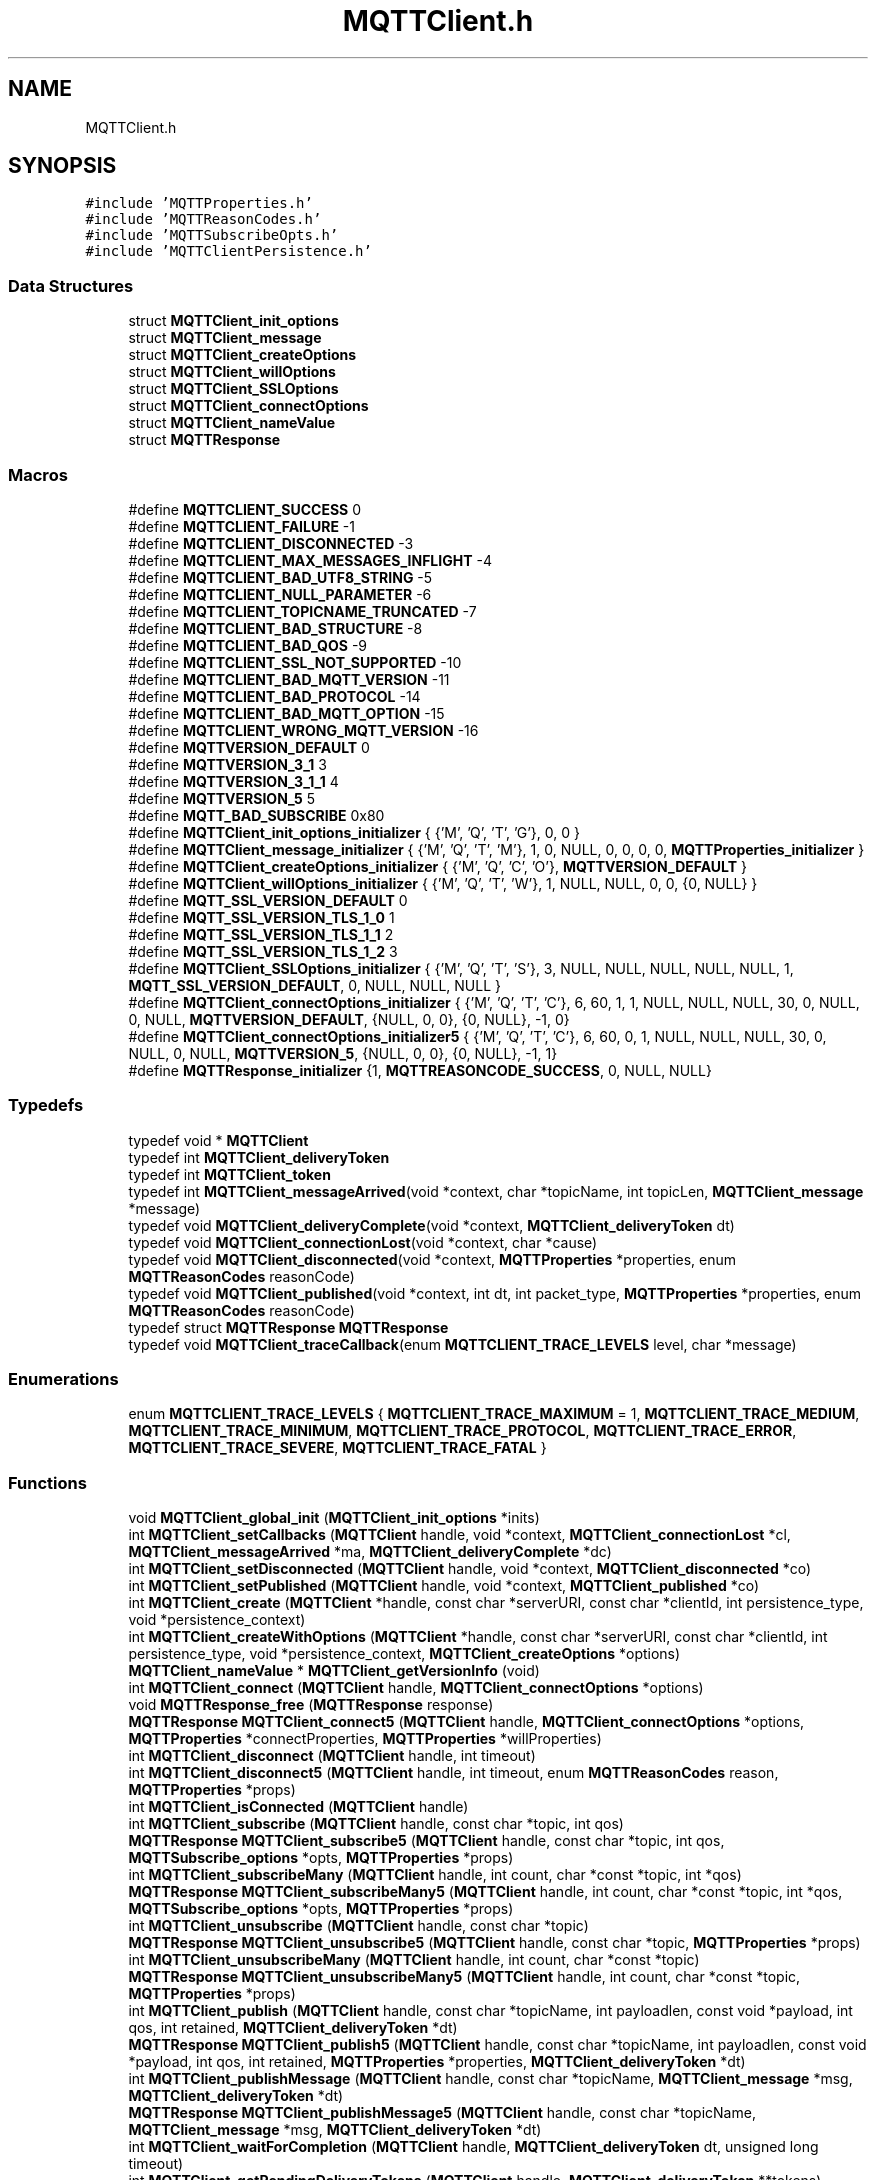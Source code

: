 .TH "MQTTClient.h" 3 "Wed Dec 26 2018" "Paho MQTT C Client Library" \" -*- nroff -*-
.ad l
.nh
.SH NAME
MQTTClient.h
.SH SYNOPSIS
.br
.PP
\fC#include 'MQTTProperties\&.h'\fP
.br
\fC#include 'MQTTReasonCodes\&.h'\fP
.br
\fC#include 'MQTTSubscribeOpts\&.h'\fP
.br
\fC#include 'MQTTClientPersistence\&.h'\fP
.br

.SS "Data Structures"

.in +1c
.ti -1c
.RI "struct \fBMQTTClient_init_options\fP"
.br
.ti -1c
.RI "struct \fBMQTTClient_message\fP"
.br
.ti -1c
.RI "struct \fBMQTTClient_createOptions\fP"
.br
.ti -1c
.RI "struct \fBMQTTClient_willOptions\fP"
.br
.ti -1c
.RI "struct \fBMQTTClient_SSLOptions\fP"
.br
.ti -1c
.RI "struct \fBMQTTClient_connectOptions\fP"
.br
.ti -1c
.RI "struct \fBMQTTClient_nameValue\fP"
.br
.ti -1c
.RI "struct \fBMQTTResponse\fP"
.br
.in -1c
.SS "Macros"

.in +1c
.ti -1c
.RI "#define \fBMQTTCLIENT_SUCCESS\fP   0"
.br
.ti -1c
.RI "#define \fBMQTTCLIENT_FAILURE\fP   \-1"
.br
.ti -1c
.RI "#define \fBMQTTCLIENT_DISCONNECTED\fP   \-3"
.br
.ti -1c
.RI "#define \fBMQTTCLIENT_MAX_MESSAGES_INFLIGHT\fP   \-4"
.br
.ti -1c
.RI "#define \fBMQTTCLIENT_BAD_UTF8_STRING\fP   \-5"
.br
.ti -1c
.RI "#define \fBMQTTCLIENT_NULL_PARAMETER\fP   \-6"
.br
.ti -1c
.RI "#define \fBMQTTCLIENT_TOPICNAME_TRUNCATED\fP   \-7"
.br
.ti -1c
.RI "#define \fBMQTTCLIENT_BAD_STRUCTURE\fP   \-8"
.br
.ti -1c
.RI "#define \fBMQTTCLIENT_BAD_QOS\fP   \-9"
.br
.ti -1c
.RI "#define \fBMQTTCLIENT_SSL_NOT_SUPPORTED\fP   \-10"
.br
.ti -1c
.RI "#define \fBMQTTCLIENT_BAD_MQTT_VERSION\fP   \-11"
.br
.ti -1c
.RI "#define \fBMQTTCLIENT_BAD_PROTOCOL\fP   \-14"
.br
.ti -1c
.RI "#define \fBMQTTCLIENT_BAD_MQTT_OPTION\fP   \-15"
.br
.ti -1c
.RI "#define \fBMQTTCLIENT_WRONG_MQTT_VERSION\fP   \-16"
.br
.ti -1c
.RI "#define \fBMQTTVERSION_DEFAULT\fP   0"
.br
.ti -1c
.RI "#define \fBMQTTVERSION_3_1\fP   3"
.br
.ti -1c
.RI "#define \fBMQTTVERSION_3_1_1\fP   4"
.br
.ti -1c
.RI "#define \fBMQTTVERSION_5\fP   5"
.br
.ti -1c
.RI "#define \fBMQTT_BAD_SUBSCRIBE\fP   0x80"
.br
.ti -1c
.RI "#define \fBMQTTClient_init_options_initializer\fP   { {'M', 'Q', 'T', 'G'}, 0, 0 }"
.br
.ti -1c
.RI "#define \fBMQTTClient_message_initializer\fP   { {'M', 'Q', 'T', 'M'}, 1, 0, NULL, 0, 0, 0, 0, \fBMQTTProperties_initializer\fP }"
.br
.ti -1c
.RI "#define \fBMQTTClient_createOptions_initializer\fP   { {'M', 'Q', 'C', 'O'}, \fBMQTTVERSION_DEFAULT\fP }"
.br
.ti -1c
.RI "#define \fBMQTTClient_willOptions_initializer\fP   { {'M', 'Q', 'T', 'W'}, 1, NULL, NULL, 0, 0, {0, NULL} }"
.br
.ti -1c
.RI "#define \fBMQTT_SSL_VERSION_DEFAULT\fP   0"
.br
.ti -1c
.RI "#define \fBMQTT_SSL_VERSION_TLS_1_0\fP   1"
.br
.ti -1c
.RI "#define \fBMQTT_SSL_VERSION_TLS_1_1\fP   2"
.br
.ti -1c
.RI "#define \fBMQTT_SSL_VERSION_TLS_1_2\fP   3"
.br
.ti -1c
.RI "#define \fBMQTTClient_SSLOptions_initializer\fP   { {'M', 'Q', 'T', 'S'}, 3, NULL, NULL, NULL, NULL, NULL, 1, \fBMQTT_SSL_VERSION_DEFAULT\fP, 0, NULL, NULL, NULL }"
.br
.ti -1c
.RI "#define \fBMQTTClient_connectOptions_initializer\fP   { {'M', 'Q', 'T', 'C'}, 6, 60, 1, 1, NULL, NULL, NULL, 30, 0, NULL, 0, NULL, \fBMQTTVERSION_DEFAULT\fP, {NULL, 0, 0}, {0, NULL}, \-1, 0}"
.br
.ti -1c
.RI "#define \fBMQTTClient_connectOptions_initializer5\fP   { {'M', 'Q', 'T', 'C'}, 6, 60, 0, 1, NULL, NULL, NULL, 30, 0, NULL, 0, NULL, \fBMQTTVERSION_5\fP, {NULL, 0, 0}, {0, NULL}, \-1, 1}"
.br
.ti -1c
.RI "#define \fBMQTTResponse_initializer\fP   {1, \fBMQTTREASONCODE_SUCCESS\fP, 0, NULL, NULL}"
.br
.in -1c
.SS "Typedefs"

.in +1c
.ti -1c
.RI "typedef void * \fBMQTTClient\fP"
.br
.ti -1c
.RI "typedef int \fBMQTTClient_deliveryToken\fP"
.br
.ti -1c
.RI "typedef int \fBMQTTClient_token\fP"
.br
.ti -1c
.RI "typedef int \fBMQTTClient_messageArrived\fP(void *context, char *topicName, int topicLen, \fBMQTTClient_message\fP *message)"
.br
.ti -1c
.RI "typedef void \fBMQTTClient_deliveryComplete\fP(void *context, \fBMQTTClient_deliveryToken\fP dt)"
.br
.ti -1c
.RI "typedef void \fBMQTTClient_connectionLost\fP(void *context, char *cause)"
.br
.ti -1c
.RI "typedef void \fBMQTTClient_disconnected\fP(void *context, \fBMQTTProperties\fP *properties, enum \fBMQTTReasonCodes\fP reasonCode)"
.br
.ti -1c
.RI "typedef void \fBMQTTClient_published\fP(void *context, int dt, int packet_type, \fBMQTTProperties\fP *properties, enum \fBMQTTReasonCodes\fP reasonCode)"
.br
.ti -1c
.RI "typedef struct \fBMQTTResponse\fP \fBMQTTResponse\fP"
.br
.ti -1c
.RI "typedef void \fBMQTTClient_traceCallback\fP(enum \fBMQTTCLIENT_TRACE_LEVELS\fP level, char *message)"
.br
.in -1c
.SS "Enumerations"

.in +1c
.ti -1c
.RI "enum \fBMQTTCLIENT_TRACE_LEVELS\fP { \fBMQTTCLIENT_TRACE_MAXIMUM\fP = 1, \fBMQTTCLIENT_TRACE_MEDIUM\fP, \fBMQTTCLIENT_TRACE_MINIMUM\fP, \fBMQTTCLIENT_TRACE_PROTOCOL\fP, \fBMQTTCLIENT_TRACE_ERROR\fP, \fBMQTTCLIENT_TRACE_SEVERE\fP, \fBMQTTCLIENT_TRACE_FATAL\fP }"
.br
.in -1c
.SS "Functions"

.in +1c
.ti -1c
.RI "void \fBMQTTClient_global_init\fP (\fBMQTTClient_init_options\fP *inits)"
.br
.ti -1c
.RI "int \fBMQTTClient_setCallbacks\fP (\fBMQTTClient\fP handle, void *context, \fBMQTTClient_connectionLost\fP *cl, \fBMQTTClient_messageArrived\fP *ma, \fBMQTTClient_deliveryComplete\fP *dc)"
.br
.ti -1c
.RI "int \fBMQTTClient_setDisconnected\fP (\fBMQTTClient\fP handle, void *context, \fBMQTTClient_disconnected\fP *co)"
.br
.ti -1c
.RI "int \fBMQTTClient_setPublished\fP (\fBMQTTClient\fP handle, void *context, \fBMQTTClient_published\fP *co)"
.br
.ti -1c
.RI "int \fBMQTTClient_create\fP (\fBMQTTClient\fP *handle, const char *serverURI, const char *clientId, int persistence_type, void *persistence_context)"
.br
.ti -1c
.RI "int \fBMQTTClient_createWithOptions\fP (\fBMQTTClient\fP *handle, const char *serverURI, const char *clientId, int persistence_type, void *persistence_context, \fBMQTTClient_createOptions\fP *options)"
.br
.ti -1c
.RI "\fBMQTTClient_nameValue\fP * \fBMQTTClient_getVersionInfo\fP (void)"
.br
.ti -1c
.RI "int \fBMQTTClient_connect\fP (\fBMQTTClient\fP handle, \fBMQTTClient_connectOptions\fP *options)"
.br
.ti -1c
.RI "void \fBMQTTResponse_free\fP (\fBMQTTResponse\fP response)"
.br
.ti -1c
.RI "\fBMQTTResponse\fP \fBMQTTClient_connect5\fP (\fBMQTTClient\fP handle, \fBMQTTClient_connectOptions\fP *options, \fBMQTTProperties\fP *connectProperties, \fBMQTTProperties\fP *willProperties)"
.br
.ti -1c
.RI "int \fBMQTTClient_disconnect\fP (\fBMQTTClient\fP handle, int timeout)"
.br
.ti -1c
.RI "int \fBMQTTClient_disconnect5\fP (\fBMQTTClient\fP handle, int timeout, enum \fBMQTTReasonCodes\fP reason, \fBMQTTProperties\fP *props)"
.br
.ti -1c
.RI "int \fBMQTTClient_isConnected\fP (\fBMQTTClient\fP handle)"
.br
.ti -1c
.RI "int \fBMQTTClient_subscribe\fP (\fBMQTTClient\fP handle, const char *topic, int qos)"
.br
.ti -1c
.RI "\fBMQTTResponse\fP \fBMQTTClient_subscribe5\fP (\fBMQTTClient\fP handle, const char *topic, int qos, \fBMQTTSubscribe_options\fP *opts, \fBMQTTProperties\fP *props)"
.br
.ti -1c
.RI "int \fBMQTTClient_subscribeMany\fP (\fBMQTTClient\fP handle, int count, char *const *topic, int *qos)"
.br
.ti -1c
.RI "\fBMQTTResponse\fP \fBMQTTClient_subscribeMany5\fP (\fBMQTTClient\fP handle, int count, char *const *topic, int *qos, \fBMQTTSubscribe_options\fP *opts, \fBMQTTProperties\fP *props)"
.br
.ti -1c
.RI "int \fBMQTTClient_unsubscribe\fP (\fBMQTTClient\fP handle, const char *topic)"
.br
.ti -1c
.RI "\fBMQTTResponse\fP \fBMQTTClient_unsubscribe5\fP (\fBMQTTClient\fP handle, const char *topic, \fBMQTTProperties\fP *props)"
.br
.ti -1c
.RI "int \fBMQTTClient_unsubscribeMany\fP (\fBMQTTClient\fP handle, int count, char *const *topic)"
.br
.ti -1c
.RI "\fBMQTTResponse\fP \fBMQTTClient_unsubscribeMany5\fP (\fBMQTTClient\fP handle, int count, char *const *topic, \fBMQTTProperties\fP *props)"
.br
.ti -1c
.RI "int \fBMQTTClient_publish\fP (\fBMQTTClient\fP handle, const char *topicName, int payloadlen, const void *payload, int qos, int retained, \fBMQTTClient_deliveryToken\fP *dt)"
.br
.ti -1c
.RI "\fBMQTTResponse\fP \fBMQTTClient_publish5\fP (\fBMQTTClient\fP handle, const char *topicName, int payloadlen, const void *payload, int qos, int retained, \fBMQTTProperties\fP *properties, \fBMQTTClient_deliveryToken\fP *dt)"
.br
.ti -1c
.RI "int \fBMQTTClient_publishMessage\fP (\fBMQTTClient\fP handle, const char *topicName, \fBMQTTClient_message\fP *msg, \fBMQTTClient_deliveryToken\fP *dt)"
.br
.ti -1c
.RI "\fBMQTTResponse\fP \fBMQTTClient_publishMessage5\fP (\fBMQTTClient\fP handle, const char *topicName, \fBMQTTClient_message\fP *msg, \fBMQTTClient_deliveryToken\fP *dt)"
.br
.ti -1c
.RI "int \fBMQTTClient_waitForCompletion\fP (\fBMQTTClient\fP handle, \fBMQTTClient_deliveryToken\fP dt, unsigned long timeout)"
.br
.ti -1c
.RI "int \fBMQTTClient_getPendingDeliveryTokens\fP (\fBMQTTClient\fP handle, \fBMQTTClient_deliveryToken\fP **tokens)"
.br
.ti -1c
.RI "void \fBMQTTClient_yield\fP (void)"
.br
.ti -1c
.RI "int \fBMQTTClient_receive\fP (\fBMQTTClient\fP handle, char **topicName, int *topicLen, \fBMQTTClient_message\fP **message, unsigned long timeout)"
.br
.ti -1c
.RI "void \fBMQTTClient_freeMessage\fP (\fBMQTTClient_message\fP **msg)"
.br
.ti -1c
.RI "void \fBMQTTClient_free\fP (void *ptr)"
.br
.ti -1c
.RI "void \fBMQTTClient_destroy\fP (\fBMQTTClient\fP *handle)"
.br
.ti -1c
.RI "void \fBMQTTClient_setTraceLevel\fP (enum \fBMQTTCLIENT_TRACE_LEVELS\fP level)"
.br
.ti -1c
.RI "void \fBMQTTClient_setTraceCallback\fP (\fBMQTTClient_traceCallback\fP *callback)"
.br
.ti -1c
.RI "const char * \fBMQTTClient_strerror\fP (int code)"
.br
.in -1c
.SH "Macro Definition Documentation"
.PP 
.SS "#define MQTTCLIENT_SUCCESS   0"
Return code: No error\&. Indicates successful completion of an MQTT client operation\&. 
.SS "#define MQTTCLIENT_FAILURE   \-1"
Return code: A generic error code indicating the failure of an MQTT client operation\&. 
.SS "#define MQTTCLIENT_DISCONNECTED   \-3"
Return code: The client is disconnected\&. 
.SS "#define MQTTCLIENT_MAX_MESSAGES_INFLIGHT   \-4"
Return code: The maximum number of messages allowed to be simultaneously in-flight has been reached\&. 
.SS "#define MQTTCLIENT_BAD_UTF8_STRING   \-5"
Return code: An invalid UTF-8 string has been detected\&. 
.SS "#define MQTTCLIENT_NULL_PARAMETER   \-6"
Return code: A NULL parameter has been supplied when this is invalid\&. 
.SS "#define MQTTCLIENT_TOPICNAME_TRUNCATED   \-7"
Return code: The topic has been truncated (the topic string includes embedded NULL characters)\&. String functions will not access the full topic\&. Use the topic length value to access the full topic\&. 
.SS "#define MQTTCLIENT_BAD_STRUCTURE   \-8"
Return code: A structure parameter does not have the correct eyecatcher and version number\&. 
.SS "#define MQTTCLIENT_BAD_QOS   \-9"
Return code: A QoS value that falls outside of the acceptable range (0,1,2) 
.SS "#define MQTTCLIENT_SSL_NOT_SUPPORTED   \-10"
Return code: Attempting SSL connection using non-SSL version of library 
.SS "#define MQTTCLIENT_BAD_MQTT_VERSION   \-11"
Return code: unrecognized MQTT version 
.SS "#define MQTTCLIENT_BAD_PROTOCOL   \-14"
Return code: protocol prefix in serverURI should be tcp:// or ssl:// 
.SS "#define MQTTCLIENT_BAD_MQTT_OPTION   \-15"
Return code: option not applicable to the requested version of MQTT 
.SS "#define MQTTCLIENT_WRONG_MQTT_VERSION   \-16"
Return code: call not applicable to the requested version of MQTT 
.SS "#define MQTTVERSION_DEFAULT   0"
Default MQTT version to connect with\&. Use 3\&.1\&.1 then fall back to 3\&.1 
.SS "#define MQTTVERSION_3_1   3"
MQTT version to connect with: 3\&.1 
.SS "#define MQTTVERSION_3_1_1   4"
MQTT version to connect with: 3\&.1\&.1 
.SS "#define MQTTVERSION_5   5"
MQTT version to connect with: 5 
.SS "#define MQTT_BAD_SUBSCRIBE   0x80"
Bad return code from subscribe, as defined in the 3\&.1\&.1 specification 
.SS "#define MQTTClient_init_options_initializer   { {'M', 'Q', 'T', 'G'}, 0, 0 }"

.SS "#define MQTTClient_message_initializer   { {'M', 'Q', 'T', 'M'}, 1, 0, NULL, 0, 0, 0, 0, \fBMQTTProperties_initializer\fP }"

.SS "#define MQTTClient_createOptions_initializer   { {'M', 'Q', 'C', 'O'}, \fBMQTTVERSION_DEFAULT\fP }"

.SS "#define MQTTClient_willOptions_initializer   { {'M', 'Q', 'T', 'W'}, 1, NULL, NULL, 0, 0, {0, NULL} }"

.SS "#define MQTT_SSL_VERSION_DEFAULT   0"

.SS "#define MQTT_SSL_VERSION_TLS_1_0   1"

.SS "#define MQTT_SSL_VERSION_TLS_1_1   2"

.SS "#define MQTT_SSL_VERSION_TLS_1_2   3"

.SS "#define MQTTClient_SSLOptions_initializer   { {'M', 'Q', 'T', 'S'}, 3, NULL, NULL, NULL, NULL, NULL, 1, \fBMQTT_SSL_VERSION_DEFAULT\fP, 0, NULL, NULL, NULL }"

.SS "#define MQTTClient_connectOptions_initializer   { {'M', 'Q', 'T', 'C'}, 6, 60, 1, 1, NULL, NULL, NULL, 30, 0, NULL, 0, NULL, \fBMQTTVERSION_DEFAULT\fP, {NULL, 0, 0}, {0, NULL}, \-1, 0}"

.SS "#define MQTTClient_connectOptions_initializer5   { {'M', 'Q', 'T', 'C'}, 6, 60, 0, 1, NULL, NULL, NULL, 30, 0, NULL, 0, NULL, \fBMQTTVERSION_5\fP, {NULL, 0, 0}, {0, NULL}, \-1, 1}"

.SS "#define MQTTResponse_initializer   {1, \fBMQTTREASONCODE_SUCCESS\fP, 0, NULL, NULL}"

.SH "Typedef Documentation"
.PP 
.SS "typedef void* \fBMQTTClient\fP"
A handle representing an MQTT client\&. A valid client handle is available following a successful call to \fBMQTTClient_create()\fP\&. 
.SS "typedef int \fBMQTTClient_deliveryToken\fP"
A value representing an MQTT message\&. A delivery token is returned to the client application when a message is published\&. The token can then be used to check that the message was successfully delivered to its destination (see \fBMQTTClient_publish()\fP, \fBMQTTClient_publishMessage()\fP, \fBMQTTClient_deliveryComplete()\fP, \fBMQTTClient_waitForCompletion()\fP and \fBMQTTClient_getPendingDeliveryTokens()\fP)\&. 
.SS "typedef int \fBMQTTClient_token\fP"

.SS "typedef int MQTTClient_messageArrived(void *context, char *topicName, int topicLen, \fBMQTTClient_message\fP *message)"
This is a callback function\&. The client application must provide an implementation of this function to enable asynchronous receipt of messages\&. The function is registered with the client library by passing it as an argument to \fBMQTTClient_setCallbacks()\fP\&. It is called by the client library when a new message that matches a client subscription has been received from the server\&. This function is executed on a separate thread to the one on which the client application is running\&. 
.PP
\fBParameters:\fP
.RS 4
\fIcontext\fP A pointer to the \fIcontext\fP value originally passed to \fBMQTTClient_setCallbacks()\fP, which contains any application-specific context\&. 
.br
\fItopicName\fP The topic associated with the received message\&. 
.br
\fItopicLen\fP The length of the topic if there are one more NULL characters embedded in \fItopicName\fP, otherwise \fItopicLen\fP is 0\&. If \fItopicLen\fP is 0, the value returned by \fIstrlen(topicName)\fP can be trusted\&. If \fItopicLen\fP is greater than 0, the full topic name can be retrieved by accessing \fItopicName\fP as a byte array of length \fItopicLen\fP\&. 
.br
\fImessage\fP The \fBMQTTClient_message\fP structure for the received message\&. This structure contains the message payload and attributes\&. 
.RE
.PP
\fBReturns:\fP
.RS 4
This function must return a boolean value indicating whether or not the message has been safely received by the client application\&. Returning true indicates that the message has been successfully handled\&. Returning false indicates that there was a problem\&. In this case, the client library will reinvoke \fBMQTTClient_messageArrived()\fP to attempt to deliver the message to the application again\&. 
.RE
.PP

.SS "typedef void MQTTClient_deliveryComplete(void *context, \fBMQTTClient_deliveryToken\fP dt)"
This is a callback function\&. The client application must provide an implementation of this function to enable asynchronous notification of delivery of messages\&. The function is registered with the client library by passing it as an argument to \fBMQTTClient_setCallbacks()\fP\&. It is called by the client library after the client application has published a message to the server\&. It indicates that the necessary handshaking and acknowledgements for the requested quality of service (see \fBMQTTClient_message\&.qos\fP) have been completed\&. This function is executed on a separate thread to the one on which the client application is running\&. \fBNote:\fP\fBMQTTClient_deliveryComplete()\fP is not called when messages are published at QoS0\&. 
.PP
\fBParameters:\fP
.RS 4
\fIcontext\fP A pointer to the \fIcontext\fP value originally passed to \fBMQTTClient_setCallbacks()\fP, which contains any application-specific context\&. 
.br
\fIdt\fP The \fBMQTTClient_deliveryToken\fP associated with the published message\&. Applications can check that all messages have been correctly published by matching the delivery tokens returned from calls to \fBMQTTClient_publish()\fP and \fBMQTTClient_publishMessage()\fP with the tokens passed to this callback\&. 
.RE
.PP

.SS "typedef void MQTTClient_connectionLost(void *context, char *cause)"
This is a callback function\&. The client application must provide an implementation of this function to enable asynchronous notification of the loss of connection to the server\&. The function is registered with the client library by passing it as an argument to \fBMQTTClient_setCallbacks()\fP\&. It is called by the client library if the client loses its connection to the server\&. The client application must take appropriate action, such as trying to reconnect or reporting the problem\&. This function is executed on a separate thread to the one on which the client application is running\&. 
.PP
\fBParameters:\fP
.RS 4
\fIcontext\fP A pointer to the \fIcontext\fP value originally passed to \fBMQTTClient_setCallbacks()\fP, which contains any application-specific context\&. 
.br
\fIcause\fP The reason for the disconnection\&. Currently, \fIcause\fP is always set to NULL\&. 
.RE
.PP

.SS "typedef void MQTTClient_disconnected(void *context, \fBMQTTProperties\fP *properties, enum \fBMQTTReasonCodes\fP reasonCode)"
This is a callback function, which will be called when the a disconnect packet is received from the server\&. This applies to MQTT V5 and above only\&. 
.PP
\fBParameters:\fP
.RS 4
\fIcontext\fP A pointer to the \fIcontext\fP value originally passed to ::MQTTAsync_setDisconnected(), which contains any application-specific context\&. 
.br
\fIproperties\fP The MQTT V5 properties received with the disconnect, if any\&. 
.br
\fIreasonCode\fP The MQTT V5 reason code received with the disconnect\&. Currently, \fIcause\fP is always set to NULL\&. 
.RE
.PP

.SS "typedef void MQTTClient_published(void *context, int dt, int packet_type, \fBMQTTProperties\fP *properties, enum \fBMQTTReasonCodes\fP reasonCode)"
This is a callback function, the MQTT V5 version of \fBMQTTClient_deliveryComplete()\fP\&. The client application must provide an implementation of this function to enable asynchronous notification of the completed delivery of messages\&. It is called by the client library after the client application has published a message to the server\&. It indicates that the necessary handshaking and acknowledgements for the requested quality of service (see \fBMQTTClient_message\&.qos\fP) have been completed\&. This function is executed on a separate thread to the one on which the client application is running\&. \fBNote:\fP It is not called when messages are published at QoS0\&. 
.PP
\fBParameters:\fP
.RS 4
\fIcontext\fP A pointer to the \fIcontext\fP value originally passed to \fBMQTTClient_setCallbacks()\fP, which contains any application-specific context\&. 
.br
\fIdt\fP The \fBMQTTClient_deliveryToken\fP associated with the published message\&. Applications can check that all messages have been correctly published by matching the delivery tokens returned from calls to \fBMQTTClient_publish()\fP and \fBMQTTClient_publishMessage()\fP with the tokens passed to this callback\&. 
.br
\fIpacket_type\fP the last received packet type for this completion\&. For QoS 1 always PUBACK\&. For QoS 2 could be PUBREC or PUBCOMP\&. 
.br
\fIproperties\fP the MQTT V5 properties returned with the last packet from the server 
.br
\fIreasonCode\fP the reason code returned from the server 
.RE
.PP

.SS "typedef struct \fBMQTTResponse\fP  \fBMQTTResponse\fP"

.SS "typedef void MQTTClient_traceCallback(enum \fBMQTTCLIENT_TRACE_LEVELS\fP level, char *message)"
This is a callback function prototype which must be implemented if you want to receive trace information\&. 
.PP
\fBParameters:\fP
.RS 4
\fIlevel\fP the trace level of the message returned 
.br
\fImeesage\fP the trace message\&. This is a pointer to a static buffer which will be overwritten on each call\&. You must copy the data if you want to keep it for later\&. 
.RE
.PP

.SH "Enumeration Type Documentation"
.PP 
.SS "enum \fBMQTTCLIENT_TRACE_LEVELS\fP"

.PP
\fBEnumerator\fP
.in +1c
.TP
\fB\fIMQTTCLIENT_TRACE_MAXIMUM \fP\fP
.TP
\fB\fIMQTTCLIENT_TRACE_MEDIUM \fP\fP
.TP
\fB\fIMQTTCLIENT_TRACE_MINIMUM \fP\fP
.TP
\fB\fIMQTTCLIENT_TRACE_PROTOCOL \fP\fP
.TP
\fB\fIMQTTCLIENT_TRACE_ERROR \fP\fP
.TP
\fB\fIMQTTCLIENT_TRACE_SEVERE \fP\fP
.TP
\fB\fIMQTTCLIENT_TRACE_FATAL \fP\fP
.SH "Function Documentation"
.PP 
.SS "void MQTTClient_global_init (\fBMQTTClient_init_options\fP * inits)"
Global init of mqtt library\&. Call once on program start to set global behaviour\&. do_openssl_init - if mqtt library should initialize OpenSSL (1) or rely on the caller to do it before using the library (0) 
.SS "int MQTTClient_setCallbacks (\fBMQTTClient\fP handle, void * context, \fBMQTTClient_connectionLost\fP * cl, \fBMQTTClient_messageArrived\fP * ma, \fBMQTTClient_deliveryComplete\fP * dc)"
This function sets the callback functions for a specific client\&. If your client application doesn't use a particular callback, set the relevant parameter to NULL\&. Calling \fBMQTTClient_setCallbacks()\fP puts the client into multi-threaded mode\&. Any necessary message acknowledgements and status communications are handled in the background without any intervention from the client application\&. See \fBAsynchronous vs synchronous client applications\fP for more information\&.
.PP
\fBNote:\fP The MQTT client must be disconnected when this function is called\&. 
.PP
\fBParameters:\fP
.RS 4
\fIhandle\fP A valid client handle from a successful call to \fBMQTTClient_create()\fP\&. 
.br
\fIcontext\fP A pointer to any application-specific context\&. The the \fIcontext\fP pointer is passed to each of the callback functions to provide access to the context information in the callback\&. 
.br
\fIcl\fP A pointer to an \fBMQTTClient_connectionLost()\fP callback function\&. You can set this to NULL if your application doesn't handle disconnections\&. 
.br
\fIma\fP A pointer to an \fBMQTTClient_messageArrived()\fP callback function\&. This callback function must be specified when you call \fBMQTTClient_setCallbacks()\fP\&. 
.br
\fIdc\fP A pointer to an \fBMQTTClient_deliveryComplete()\fP callback function\&. You can set this to NULL if your application publishes synchronously or if you do not want to check for successful delivery\&. 
.RE
.PP
\fBReturns:\fP
.RS 4
\fBMQTTCLIENT_SUCCESS\fP if the callbacks were correctly set, \fBMQTTCLIENT_FAILURE\fP if an error occurred\&. 
.RE
.PP

.SS "int MQTTClient_setDisconnected (\fBMQTTClient\fP handle, void * context, \fBMQTTClient_disconnected\fP * co)"
Sets the \fBMQTTClient_disconnected()\fP callback function for a client\&. This will be called if a disconnect packet is received from the server\&. Only valid for MQTT V5 and above\&. 
.PP
\fBParameters:\fP
.RS 4
\fIhandle\fP A valid client handle from a successful call to \fBMQTTClient_create()\fP\&. 
.br
\fIcontext\fP A pointer to any application-specific context\&. The the \fIcontext\fP pointer is passed to each of the callback functions to provide access to the context information in the callback\&. 
.br
\fIco\fP A pointer to an \fBMQTTClient_disconnected()\fP callback function\&. NULL removes the callback setting\&. 
.RE
.PP
\fBReturns:\fP
.RS 4
\fBMQTTCLIENT_SUCCESS\fP if the callbacks were correctly set, \fBMQTTCLIENT_FAILURE\fP if an error occurred\&. 
.RE
.PP

.SS "int MQTTClient_setPublished (\fBMQTTClient\fP handle, void * context, \fBMQTTClient_published\fP * co)"

.SS "int MQTTClient_create (\fBMQTTClient\fP * handle, const char * serverURI, const char * clientId, int persistence_type, void * persistence_context)"
This function creates an MQTT client ready for connection to the specified server and using the specified persistent storage (see \fBMQTTClient_persistence\fP)\&. See also \fBMQTTClient_destroy()\fP\&. 
.PP
\fBParameters:\fP
.RS 4
\fIhandle\fP A pointer to an \fBMQTTClient\fP handle\&. The handle is populated with a valid client reference following a successful return from this function\&. 
.br
\fIserverURI\fP A null-terminated string specifying the server to which the client will connect\&. It takes the form \fIprotocol://host:port\fP\&. Currently, \fIprotocol\fP must be \fItcp\fP or \fIssl\fP\&. For \fIhost\fP, you can specify either an IP address or a host name\&. For instance, to connect to a server running on the local machines with the default MQTT port, specify \fItcp://localhost:1883\fP\&. 
.br
\fIclientId\fP The client identifier passed to the server when the client connects to it\&. It is a null-terminated UTF-8 encoded string\&. 
.br
\fIpersistence_type\fP The type of persistence to be used by the client: 
.br
 \fBMQTTCLIENT_PERSISTENCE_NONE\fP: Use in-memory persistence\&. If the device or system on which the client is running fails or is switched off, the current state of any in-flight messages is lost and some messages may not be delivered even at QoS1 and QoS2\&. 
.br
 \fBMQTTCLIENT_PERSISTENCE_DEFAULT\fP: Use the default (file system-based) persistence mechanism\&. Status about in-flight messages is held in persistent storage and provides some protection against message loss in the case of unexpected failure\&. 
.br
 \fBMQTTCLIENT_PERSISTENCE_USER\fP: Use an application-specific persistence implementation\&. Using this type of persistence gives control of the persistence mechanism to the application\&. The application has to implement the \fBMQTTClient_persistence\fP interface\&. 
.br
\fIpersistence_context\fP If the application uses \fBMQTTCLIENT_PERSISTENCE_NONE\fP persistence, this argument is unused and should be set to NULL\&. For \fBMQTTCLIENT_PERSISTENCE_DEFAULT\fP persistence, it should be set to the location of the persistence directory (if set to NULL, the persistence directory used is the working directory)\&. Applications that use \fBMQTTCLIENT_PERSISTENCE_USER\fP persistence set this argument to point to a valid \fBMQTTClient_persistence\fP structure\&. 
.RE
.PP
\fBReturns:\fP
.RS 4
\fBMQTTCLIENT_SUCCESS\fP if the client is successfully created, otherwise an error code is returned\&. 
.RE
.PP

.SS "int MQTTClient_createWithOptions (\fBMQTTClient\fP * handle, const char * serverURI, const char * clientId, int persistence_type, void * persistence_context, \fBMQTTClient_createOptions\fP * options)"
A version of :\fBMQTTClient_create()\fP with additional options\&. This function creates an MQTT client ready for connection to the specified server and using the specified persistent storage (see \fBMQTTClient_persistence\fP)\&. See also \fBMQTTClient_destroy()\fP\&. 
.PP
\fBParameters:\fP
.RS 4
\fIhandle\fP A pointer to an \fBMQTTClient\fP handle\&. The handle is populated with a valid client reference following a successful return from this function\&. 
.br
\fIserverURI\fP A null-terminated string specifying the server to which the client will connect\&. It takes the form \fIprotocol://host:port\fP\&. Currently, \fIprotocol\fP must be \fItcp\fP or \fIssl\fP\&. For \fIhost\fP, you can specify either an IP address or a host name\&. For instance, to connect to a server running on the local machines with the default MQTT port, specify \fItcp://localhost:1883\fP\&. 
.br
\fIclientId\fP The client identifier passed to the server when the client connects to it\&. It is a null-terminated UTF-8 encoded string\&. 
.br
\fIpersistence_type\fP The type of persistence to be used by the client: 
.br
 \fBMQTTCLIENT_PERSISTENCE_NONE\fP: Use in-memory persistence\&. If the device or system on which the client is running fails or is switched off, the current state of any in-flight messages is lost and some messages may not be delivered even at QoS1 and QoS2\&. 
.br
 \fBMQTTCLIENT_PERSISTENCE_DEFAULT\fP: Use the default (file system-based) persistence mechanism\&. Status about in-flight messages is held in persistent storage and provides some protection against message loss in the case of unexpected failure\&. 
.br
 \fBMQTTCLIENT_PERSISTENCE_USER\fP: Use an application-specific persistence implementation\&. Using this type of persistence gives control of the persistence mechanism to the application\&. The application has to implement the \fBMQTTClient_persistence\fP interface\&. 
.br
\fIpersistence_context\fP If the application uses \fBMQTTCLIENT_PERSISTENCE_NONE\fP persistence, this argument is unused and should be set to NULL\&. For \fBMQTTCLIENT_PERSISTENCE_DEFAULT\fP persistence, it should be set to the location of the persistence directory (if set to NULL, the persistence directory used is the working directory)\&. Applications that use \fBMQTTCLIENT_PERSISTENCE_USER\fP persistence set this argument to point to a valid \fBMQTTClient_persistence\fP structure\&. 
.br
\fIoptions\fP additional options for the create\&. 
.RE
.PP
\fBReturns:\fP
.RS 4
\fBMQTTCLIENT_SUCCESS\fP if the client is successfully created, otherwise an error code is returned\&. 
.RE
.PP

.SS "\fBMQTTClient_nameValue\fP* MQTTClient_getVersionInfo (void)"
This function returns version information about the library\&. no trace information will be returned\&. 
.PP
\fBReturns:\fP
.RS 4
an array of strings describing the library\&. The last entry is a NULL pointer\&. 
.RE
.PP

.SS "int MQTTClient_connect (\fBMQTTClient\fP handle, \fBMQTTClient_connectOptions\fP * options)"
This function attempts to connect a previously-created client (see \fBMQTTClient_create()\fP) to an MQTT server using the specified options\&. If you want to enable asynchronous message and status notifications, you must call \fBMQTTClient_setCallbacks()\fP prior to \fBMQTTClient_connect()\fP\&. 
.PP
\fBParameters:\fP
.RS 4
\fIhandle\fP A valid client handle from a successful call to \fBMQTTClient_create()\fP\&. 
.br
\fIoptions\fP A pointer to a valid \fBMQTTClient_connectOptions\fP structure\&. 
.RE
.PP
\fBReturns:\fP
.RS 4
\fBMQTTCLIENT_SUCCESS\fP if the client successfully connects to the server\&. An error code is returned if the client was unable to connect to the server\&. Error codes greater than 0 are returned by the MQTT protocol:
.br

.br
 \fB1\fP: Connection refused: Unacceptable protocol version
.br
 \fB2\fP: Connection refused: Identifier rejected
.br
 \fB3\fP: Connection refused: Server unavailable
.br
 \fB4\fP: Connection refused: Bad user name or password
.br
 \fB5\fP: Connection refused: Not authorized
.br
 \fB6-255\fP: Reserved for future use
.br
 
.RE
.PP

.SS "void MQTTResponse_free (\fBMQTTResponse\fP response)"

.SS "\fBMQTTResponse\fP MQTTClient_connect5 (\fBMQTTClient\fP handle, \fBMQTTClient_connectOptions\fP * options, \fBMQTTProperties\fP * connectProperties, \fBMQTTProperties\fP * willProperties)"

.SS "int MQTTClient_disconnect (\fBMQTTClient\fP handle, int timeout)"
This function attempts to disconnect the client from the MQTT server\&. In order to allow the client time to complete handling of messages that are in-flight when this function is called, a timeout period is specified\&. When the timeout period has expired, the client disconnects even if there are still outstanding message acknowledgements\&. The next time the client connects to the same server, any QoS 1 or 2 messages which have not completed will be retried depending on the cleansession settings for both the previous and the new connection (see \fBMQTTClient_connectOptions\&.cleansession\fP and \fBMQTTClient_connect()\fP)\&. 
.PP
\fBParameters:\fP
.RS 4
\fIhandle\fP A valid client handle from a successful call to \fBMQTTClient_create()\fP\&. 
.br
\fItimeout\fP The client delays disconnection for up to this time (in milliseconds) in order to allow in-flight message transfers to complete\&. 
.RE
.PP
\fBReturns:\fP
.RS 4
\fBMQTTCLIENT_SUCCESS\fP if the client successfully disconnects from the server\&. An error code is returned if the client was unable to disconnect from the server 
.RE
.PP

.SS "int MQTTClient_disconnect5 (\fBMQTTClient\fP handle, int timeout, enum \fBMQTTReasonCodes\fP reason, \fBMQTTProperties\fP * props)"

.SS "int MQTTClient_isConnected (\fBMQTTClient\fP handle)"
This function allows the client application to test whether or not a client is currently connected to the MQTT server\&. 
.PP
\fBParameters:\fP
.RS 4
\fIhandle\fP A valid client handle from a successful call to \fBMQTTClient_create()\fP\&. 
.RE
.PP
\fBReturns:\fP
.RS 4
Boolean true if the client is connected, otherwise false\&. 
.RE
.PP

.SS "int MQTTClient_subscribe (\fBMQTTClient\fP handle, const char * topic, int qos)"
This function attempts to subscribe a client to a single topic, which may contain wildcards (see \fBSubscription wildcards\fP)\&. This call also specifies the \fBQuality of service\fP requested for the subscription (see also \fBMQTTClient_subscribeMany()\fP)\&. 
.PP
\fBParameters:\fP
.RS 4
\fIhandle\fP A valid client handle from a successful call to \fBMQTTClient_create()\fP\&. 
.br
\fItopic\fP The subscription topic, which may include wildcards\&. 
.br
\fIqos\fP The requested quality of service for the subscription\&. 
.RE
.PP
\fBReturns:\fP
.RS 4
\fBMQTTCLIENT_SUCCESS\fP if the subscription request is successful\&. An error code is returned if there was a problem registering the subscription\&. 
.RE
.PP

.SS "\fBMQTTResponse\fP MQTTClient_subscribe5 (\fBMQTTClient\fP handle, const char * topic, int qos, \fBMQTTSubscribe_options\fP * opts, \fBMQTTProperties\fP * props)"

.SS "int MQTTClient_subscribeMany (\fBMQTTClient\fP handle, int count, char *const * topic, int * qos)"
This function attempts to subscribe a client to a list of topics, which may contain wildcards (see \fBSubscription wildcards\fP)\&. This call also specifies the \fBQuality of service\fP requested for each topic (see also \fBMQTTClient_subscribe()\fP)\&. 
.PP
\fBParameters:\fP
.RS 4
\fIhandle\fP A valid client handle from a successful call to \fBMQTTClient_create()\fP\&. 
.br
\fIcount\fP The number of topics for which the client is requesting subscriptions\&. 
.br
\fItopic\fP An array (of length \fIcount\fP) of pointers to topics, each of which may include wildcards\&. 
.br
\fIqos\fP An array (of length \fIcount\fP) of \fBQuality of service\fP values\&. qos[n] is the requested QoS for topic[n]\&. 
.RE
.PP
\fBReturns:\fP
.RS 4
\fBMQTTCLIENT_SUCCESS\fP if the subscription request is successful\&. An error code is returned if there was a problem registering the subscriptions\&. 
.RE
.PP

.SS "\fBMQTTResponse\fP MQTTClient_subscribeMany5 (\fBMQTTClient\fP handle, int count, char *const * topic, int * qos, \fBMQTTSubscribe_options\fP * opts, \fBMQTTProperties\fP * props)"

.SS "int MQTTClient_unsubscribe (\fBMQTTClient\fP handle, const char * topic)"
This function attempts to remove an existing subscription made by the specified client\&. 
.PP
\fBParameters:\fP
.RS 4
\fIhandle\fP A valid client handle from a successful call to \fBMQTTClient_create()\fP\&. 
.br
\fItopic\fP The topic for the subscription to be removed, which may include wildcards (see \fBSubscription wildcards\fP)\&. 
.RE
.PP
\fBReturns:\fP
.RS 4
\fBMQTTCLIENT_SUCCESS\fP if the subscription is removed\&. An error code is returned if there was a problem removing the subscription\&. 
.RE
.PP

.SS "\fBMQTTResponse\fP MQTTClient_unsubscribe5 (\fBMQTTClient\fP handle, const char * topic, \fBMQTTProperties\fP * props)"

.SS "int MQTTClient_unsubscribeMany (\fBMQTTClient\fP handle, int count, char *const * topic)"
This function attempts to remove existing subscriptions to a list of topics made by the specified client\&. 
.PP
\fBParameters:\fP
.RS 4
\fIhandle\fP A valid client handle from a successful call to \fBMQTTClient_create()\fP\&. 
.br
\fIcount\fP The number subscriptions to be removed\&. 
.br
\fItopic\fP An array (of length \fIcount\fP) of pointers to the topics of the subscriptions to be removed, each of which may include wildcards\&. 
.RE
.PP
\fBReturns:\fP
.RS 4
\fBMQTTCLIENT_SUCCESS\fP if the subscriptions are removed\&. An error code is returned if there was a problem removing the subscriptions\&. 
.RE
.PP

.SS "\fBMQTTResponse\fP MQTTClient_unsubscribeMany5 (\fBMQTTClient\fP handle, int count, char *const * topic, \fBMQTTProperties\fP * props)"

.SS "int MQTTClient_publish (\fBMQTTClient\fP handle, const char * topicName, int payloadlen, const void * payload, int qos, int retained, \fBMQTTClient_deliveryToken\fP * dt)"
This function attempts to publish a message to a given topic (see also \fBMQTTClient_publishMessage()\fP)\&. An \fBMQTTClient_deliveryToken\fP is issued when this function returns successfully\&. If the client application needs to test for succesful delivery of QoS1 and QoS2 messages, this can be done either asynchronously or synchronously (see \fBAsynchronous vs synchronous client applications\fP, \fBMQTTClient_waitForCompletion\fP and \fBMQTTClient_deliveryComplete()\fP)\&. 
.PP
\fBParameters:\fP
.RS 4
\fIhandle\fP A valid client handle from a successful call to \fBMQTTClient_create()\fP\&. 
.br
\fItopicName\fP The topic associated with this message\&. 
.br
\fIpayloadlen\fP The length of the payload in bytes\&. 
.br
\fIpayload\fP A pointer to the byte array payload of the message\&. 
.br
\fIqos\fP The \fBQuality of service\fP of the message\&. 
.br
\fIretained\fP The retained flag for the message\&. 
.br
\fIdt\fP A pointer to an \fBMQTTClient_deliveryToken\fP\&. This is populated with a token representing the message when the function returns successfully\&. If your application does not use delivery tokens, set this argument to NULL\&. 
.RE
.PP
\fBReturns:\fP
.RS 4
\fBMQTTCLIENT_SUCCESS\fP if the message is accepted for publication\&. An error code is returned if there was a problem accepting the message\&. 
.RE
.PP

.SS "\fBMQTTResponse\fP MQTTClient_publish5 (\fBMQTTClient\fP handle, const char * topicName, int payloadlen, const void * payload, int qos, int retained, \fBMQTTProperties\fP * properties, \fBMQTTClient_deliveryToken\fP * dt)"

.SS "int MQTTClient_publishMessage (\fBMQTTClient\fP handle, const char * topicName, \fBMQTTClient_message\fP * msg, \fBMQTTClient_deliveryToken\fP * dt)"
This function attempts to publish a message to a given topic (see also \fBMQTTClient_publish()\fP)\&. An \fBMQTTClient_deliveryToken\fP is issued when this function returns successfully\&. If the client application needs to test for succesful delivery of QoS1 and QoS2 messages, this can be done either asynchronously or synchronously (see \fBAsynchronous vs synchronous client applications\fP, \fBMQTTClient_waitForCompletion\fP and \fBMQTTClient_deliveryComplete()\fP)\&. 
.PP
\fBParameters:\fP
.RS 4
\fIhandle\fP A valid client handle from a successful call to \fBMQTTClient_create()\fP\&. 
.br
\fItopicName\fP The topic associated with this message\&. 
.br
\fImsg\fP A pointer to a valid \fBMQTTClient_message\fP structure containing the payload and attributes of the message to be published\&. 
.br
\fIdt\fP A pointer to an \fBMQTTClient_deliveryToken\fP\&. This is populated with a token representing the message when the function returns successfully\&. If your application does not use delivery tokens, set this argument to NULL\&. 
.RE
.PP
\fBReturns:\fP
.RS 4
\fBMQTTCLIENT_SUCCESS\fP if the message is accepted for publication\&. An error code is returned if there was a problem accepting the message\&. 
.RE
.PP

.SS "\fBMQTTResponse\fP MQTTClient_publishMessage5 (\fBMQTTClient\fP handle, const char * topicName, \fBMQTTClient_message\fP * msg, \fBMQTTClient_deliveryToken\fP * dt)"

.SS "int MQTTClient_waitForCompletion (\fBMQTTClient\fP handle, \fBMQTTClient_deliveryToken\fP dt, unsigned long timeout)"
This function is called by the client application to synchronize execution of the main thread with completed publication of a message\&. When called, \fBMQTTClient_waitForCompletion()\fP blocks execution until the message has been successful delivered or the specified timeout has expired\&. See \fBAsynchronous vs synchronous client applications\fP\&. 
.PP
\fBParameters:\fP
.RS 4
\fIhandle\fP A valid client handle from a successful call to \fBMQTTClient_create()\fP\&. 
.br
\fIdt\fP The \fBMQTTClient_deliveryToken\fP that represents the message being tested for successful delivery\&. Delivery tokens are issued by the publishing functions \fBMQTTClient_publish()\fP and \fBMQTTClient_publishMessage()\fP\&. 
.br
\fItimeout\fP The maximum time to wait in milliseconds\&. 
.RE
.PP
\fBReturns:\fP
.RS 4
\fBMQTTCLIENT_SUCCESS\fP if the message was successfully delivered\&. An error code is returned if the timeout expires or there was a problem checking the token\&. 
.RE
.PP

.SS "int MQTTClient_getPendingDeliveryTokens (\fBMQTTClient\fP handle, \fBMQTTClient_deliveryToken\fP ** tokens)"
This function sets a pointer to an array of delivery tokens for messages that are currently in-flight (pending completion)\&.
.PP
\fBImportant note:\fP The memory used to hold the array of tokens is malloc()'d in this function\&. The client application is responsible for freeing this memory when it is no longer required\&. 
.PP
\fBParameters:\fP
.RS 4
\fIhandle\fP A valid client handle from a successful call to \fBMQTTClient_create()\fP\&. 
.br
\fItokens\fP The address of a pointer to an \fBMQTTClient_deliveryToken\fP\&. When the function returns successfully, the pointer is set to point to an array of tokens representing messages pending completion\&. The last member of the array is set to -1 to indicate there are no more tokens\&. If no tokens are pending, the pointer is set to NULL\&. 
.RE
.PP
\fBReturns:\fP
.RS 4
\fBMQTTCLIENT_SUCCESS\fP if the function returns successfully\&. An error code is returned if there was a problem obtaining the list of pending tokens\&. 
.RE
.PP

.SS "void MQTTClient_yield (void)"
When implementing a single-threaded client, call this function periodically to allow processing of message retries and to send MQTT keepalive pings\&. If the application is calling \fBMQTTClient_receive()\fP regularly, then it is not necessary to call this function\&. 
.SS "int MQTTClient_receive (\fBMQTTClient\fP handle, char ** topicName, int * topicLen, \fBMQTTClient_message\fP ** message, unsigned long timeout)"
This function performs a synchronous receive of incoming messages\&. It should be used only when the client application has not set callback methods to support asynchronous receipt of messages (see \fBAsynchronous vs synchronous client applications\fP and \fBMQTTClient_setCallbacks()\fP)\&. Using this function allows a single-threaded client subscriber application to be written\&. When called, this function blocks until the next message arrives or the specified timeout expires (see also \fBMQTTClient_yield()\fP)\&.
.PP
\fBImportant note:\fP The application must free() the memory allocated to the topic and the message when processing is complete (see \fBMQTTClient_freeMessage()\fP)\&. 
.PP
\fBParameters:\fP
.RS 4
\fIhandle\fP A valid client handle from a successful call to \fBMQTTClient_create()\fP\&. 
.br
\fItopicName\fP The address of a pointer to a topic\&. This function allocates the memory for the topic and returns it to the application by setting \fItopicName\fP to point to the topic\&. 
.br
\fItopicLen\fP The length of the topic\&. If the return code from this function is \fBMQTTCLIENT_TOPICNAME_TRUNCATED\fP, the topic contains embedded NULL characters and the full topic should be retrieved by using \fItopicLen\fP\&. 
.br
\fImessage\fP The address of a pointer to the received message\&. This function allocates the memory for the message and returns it to the application by setting \fImessage\fP to point to the received message\&. The pointer is set to NULL if the timeout expires\&. 
.br
\fItimeout\fP The length of time to wait for a message in milliseconds\&. 
.RE
.PP
\fBReturns:\fP
.RS 4
\fBMQTTCLIENT_SUCCESS\fP or \fBMQTTCLIENT_TOPICNAME_TRUNCATED\fP if a message is received\&. \fBMQTTCLIENT_SUCCESS\fP can also indicate that the timeout expired, in which case \fImessage\fP is NULL\&. An error code is returned if there was a problem trying to receive a message\&. 
.RE
.PP

.SS "void MQTTClient_freeMessage (\fBMQTTClient_message\fP ** msg)"
This function frees memory allocated to an MQTT message, including the additional memory allocated to the message payload\&. The client application calls this function when the message has been fully processed\&. \fBImportant note:\fP This function does not free the memory allocated to a message topic string\&. It is the responsibility of the client application to free this memory using the \fBMQTTClient_free()\fP library function\&. 
.PP
\fBParameters:\fP
.RS 4
\fImsg\fP The address of a pointer to the \fBMQTTClient_message\fP structure to be freed\&. 
.RE
.PP

.SS "void MQTTClient_free (void * ptr)"
This function frees memory allocated by the MQTT C client library, especially the topic name\&. This is needed on Windows when the client libary and application program have been compiled with different versions of the C compiler\&. It is thus good policy to always use this function when freeing any MQTT C client- allocated memory\&. 
.PP
\fBParameters:\fP
.RS 4
\fIptr\fP The pointer to the client library storage to be freed\&. 
.RE
.PP

.SS "void MQTTClient_destroy (\fBMQTTClient\fP * handle)"
This function frees the memory allocated to an MQTT client (see \fBMQTTClient_create()\fP)\&. It should be called when the client is no longer required\&. 
.PP
\fBParameters:\fP
.RS 4
\fIhandle\fP A pointer to the handle referring to the \fBMQTTClient\fP structure to be freed\&. 
.RE
.PP

.SS "void MQTTClient_setTraceLevel (enum \fBMQTTCLIENT_TRACE_LEVELS\fP level)"
This function sets the level of trace information which will be returned in the trace callback\&. 
.PP
\fBParameters:\fP
.RS 4
\fIlevel\fP the trace level required 
.RE
.PP

.SS "void MQTTClient_setTraceCallback (\fBMQTTClient_traceCallback\fP * callback)"
This function sets the trace callback if needed\&. If set to NULL, no trace information will be returned\&. The default trace level is MQTTASYNC_TRACE_MINIMUM\&. 
.PP
\fBParameters:\fP
.RS 4
\fIcallback\fP a pointer to the function which will handle the trace information 
.RE
.PP

.SS "const char* MQTTClient_strerror (int code)"
Returns a pointer to the string representation of the error or NULL\&.
.PP
Do not free after use\&. Returns NULL if the error code is unknown\&. 
.SH "Author"
.PP 
Generated automatically by Doxygen for Paho MQTT C Client Library from the source code\&.
